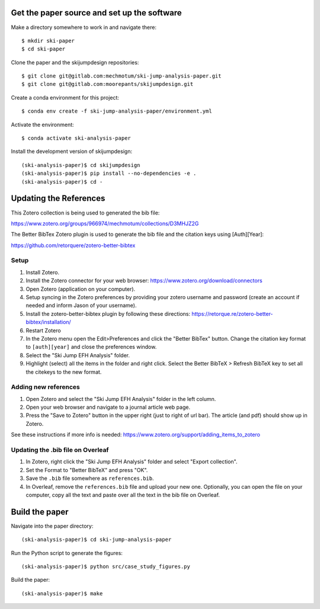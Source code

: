 Get the paper source and set up the software
============================================

Make a directory somewhere to work in and navigate there::

   $ mkdir ski-paper
   $ cd ski-paper

Clone the paper and the skijumpdesign repositories::

   $ git clone git@gitlab.com:mechmotum/ski-jump-analysis-paper.git
   $ git clone git@gitlab.com:moorepants/skijumpdesign.git

Create a conda environment for this project::

   $ conda env create -f ski-jump-analysis-paper/environment.yml

Activate the environment::

   $ conda activate ski-analysis-paper

Install the development version of skijumpdesign::

   (ski-analysis-paper)$ cd skijumpdesign
   (ski-analysis-paper)$ pip install --no-dependencies -e .
   (ski-analysis-paper)$ cd -

Updating the References
=======================

This Zotero collection is being used to generated the bib file:

https://www.zotero.org/groups/966974/mechmotum/collections/D3MHJZ2G

The Better BibTex Zotero plugin is used to generate the bib file and the
citation keys using [Auth][Year]:

https://github.com/retorquere/zotero-better-bibtex

Setup
-----

1. Install Zotero.
2. Install the Zotero connector for your web browser:
   https://www.zotero.org/download/connectors
3. Open Zotero (application on your computer).
4. Setup syncing in the Zotero preferences by providing your zotero username
   and password (create an account if needed and inform Jason of your
   username).
5. Install the zotero-better-bibtex plugin by following these directions:
   https://retorque.re/zotero-better-bibtex/installation/
6. Restart Zotero
7. In the Zotero menu open the Edit>Preferences and click the "Better BibTex"
   button. Change the citation key format to ``[auth][year]`` and close the
   preferences window.
8. Select the "Ski Jump EFH Analysis" folder.
9. Highlight (select) all the items in the folder and right click. Select the
   Better BibTeX > Refresh BibTeX key to set all the citekeys to the new
   format.

Adding new references
---------------------

1. Open Zotero and select the "Ski Jump EFH Analysis" folder in the left
   column.
2. Open your web browser and navigate to a journal article web page.
3. Press the "Save to Zotero" button in the upper right (just to right of url
   bar). The article (and pdf) should show up in Zotero.

See these instructions if more info is needed:
https://www.zotero.org/support/adding_items_to_zotero

Updating the .bib file on Overleaf
----------------------------------

1. In Zotero, right click the "Ski Jump EFH Analysis" folder and select "Export
   collection".
2. Set the Format to "Better BibTeX" and press "OK".
3. Save the ``.bib`` file somewhere as ``references.bib``.
4. In Overleaf, remove the ``references.bib`` file and upload your new one.
   Optionally, you can open the file on your computer, copy all the text and
   paste over all the text in the bib file on Overleaf.

Build the paper
===============

Navigate into the paper directory::

   (ski-analysis-paper)$ cd ski-jump-analysis-paper

Run the Python script to generate the figures::

   (ski-analysis-paper)$ python src/case_study_figures.py

Build the paper::

   (ski-analysis-paper)$ make
